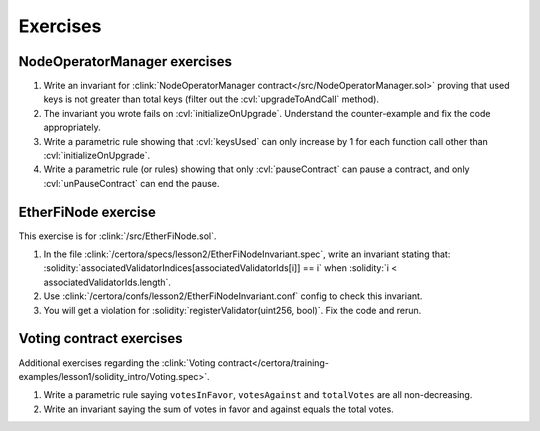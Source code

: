 Exercises
=========


NodeOperatorManager exercises
-----------------------------
#. Write an invariant for :clink:`NodeOperatorManager contract</src/NodeOperatorManager.sol>`
   proving that used keys is not greater than total keys
   (filter out the :cvl:`upgradeToAndCall` method).
#. The invariant you wrote fails on :cvl:`initializeOnUpgrade`. Understand the
   counter-example and fix the code appropriately.
#. Write a parametric rule showing that :cvl:`keysUsed` can only increase by 1 for
   each function call other than :cvl:`initializeOnUpgrade`.
#. Write a parametric rule (or rules) showing that only :cvl:`pauseContract` can
   pause a contract, and only :cvl:`unPauseContract` can end the pause.


EtherFiNode exercise
--------------------
This exercise is for :clink:`/src/EtherFiNode.sol`.

#. In the file :clink:`/certora/specs/lesson2/EtherFiNodeInvariant.spec`, write
   an invariant stating that:
   :solidity:`associatedValidatorIndices[associatedValidatorIds[i]] == i` when
   :solidity:`i < associatedValidatorIds.length`.
#. Use :clink:`/certora/confs/lesson2/EtherFiNodeInvariant.conf` config to check
   this invariant.
#. You will get a violation for :solidity:`registerValidator(uint256, bool)`.
   Fix the code and rerun.

.. dropdown:: Solution

   * :clink:`Solution spec</certora/solutions/lesson2/EtherFiNodeInvariant.spec>`
   * :clink:`Solution conf</certora/solutions/lesson2/EtherFiNodeInvariant.conf>`
   * `EtherFiNode solution report`_.
   
   .. important::

      Note the violations in :solidity:`registerValidator` and :solidity:`migrateVersion`.

   Solution using :cvl:`forall`:

   * :clink:`Solution with forall</certora/solutions/lesson2/EtherFiNodeInvariant_forall.spec>`
   * :clink:`config</certora/solutions/lesson2/EtherFiNodeInvariant_forall.conf>`
   * `EtherFiNode solution using forall report`_.
      


Voting contract exercises
-------------------------
Additional exercises regarding the
:clink:`Voting contract</certora/training-examples/lesson1/solidity_intro/Voting.spec>`.

#. Write a parametric rule saying ``votesInFavor``, ``votesAgainst`` and ``totalVotes``
   are all non-decreasing.
#. Write an invariant saying the sum of votes in favor and against equals the total votes.


.. Links
   -----

.. _EtherFiNode solution report:
   https://prover.certora.com/output/98279/095c0fcc1c8347be9428f8db61e649a4?anonymousKey=e43b182e8e633d67106ee2a85c06a44a33c28334

.. _EtherFiNode solution using forall report:
   https://prover.certora.com/output/98279/bd7bf20dbd154902a94ac721970eec88?anonymousKey=f4e85b2a35ffabbaa153fede144e61812ac09980
